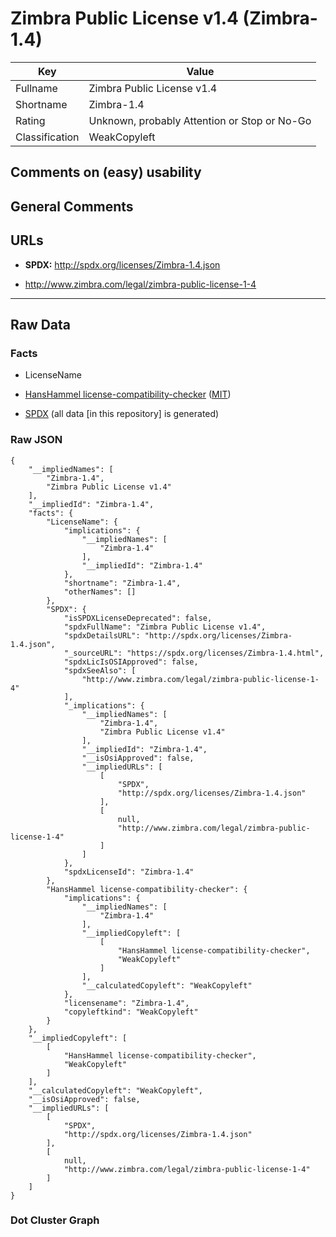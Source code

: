 * Zimbra Public License v1.4 (Zimbra-1.4)
| Key            | Value                                        |
|----------------+----------------------------------------------|
| Fullname       | Zimbra Public License v1.4                   |
| Shortname      | Zimbra-1.4                                   |
| Rating         | Unknown, probably Attention or Stop or No-Go |
| Classification | WeakCopyleft                                 |

** Comments on (easy) usability

** General Comments

** URLs

- *SPDX:* http://spdx.org/licenses/Zimbra-1.4.json

- http://www.zimbra.com/legal/zimbra-public-license-1-4

--------------

** Raw Data
*** Facts

- LicenseName

- [[https://github.com/HansHammel/license-compatibility-checker/blob/master/lib/licenses.json][HansHammel
  license-compatibility-checker]]
  ([[https://github.com/HansHammel/license-compatibility-checker/blob/master/LICENSE][MIT]])

- [[https://spdx.org/licenses/Zimbra-1.4.html][SPDX]] (all data [in this
  repository] is generated)

*** Raw JSON
#+BEGIN_EXAMPLE
  {
      "__impliedNames": [
          "Zimbra-1.4",
          "Zimbra Public License v1.4"
      ],
      "__impliedId": "Zimbra-1.4",
      "facts": {
          "LicenseName": {
              "implications": {
                  "__impliedNames": [
                      "Zimbra-1.4"
                  ],
                  "__impliedId": "Zimbra-1.4"
              },
              "shortname": "Zimbra-1.4",
              "otherNames": []
          },
          "SPDX": {
              "isSPDXLicenseDeprecated": false,
              "spdxFullName": "Zimbra Public License v1.4",
              "spdxDetailsURL": "http://spdx.org/licenses/Zimbra-1.4.json",
              "_sourceURL": "https://spdx.org/licenses/Zimbra-1.4.html",
              "spdxLicIsOSIApproved": false,
              "spdxSeeAlso": [
                  "http://www.zimbra.com/legal/zimbra-public-license-1-4"
              ],
              "_implications": {
                  "__impliedNames": [
                      "Zimbra-1.4",
                      "Zimbra Public License v1.4"
                  ],
                  "__impliedId": "Zimbra-1.4",
                  "__isOsiApproved": false,
                  "__impliedURLs": [
                      [
                          "SPDX",
                          "http://spdx.org/licenses/Zimbra-1.4.json"
                      ],
                      [
                          null,
                          "http://www.zimbra.com/legal/zimbra-public-license-1-4"
                      ]
                  ]
              },
              "spdxLicenseId": "Zimbra-1.4"
          },
          "HansHammel license-compatibility-checker": {
              "implications": {
                  "__impliedNames": [
                      "Zimbra-1.4"
                  ],
                  "__impliedCopyleft": [
                      [
                          "HansHammel license-compatibility-checker",
                          "WeakCopyleft"
                      ]
                  ],
                  "__calculatedCopyleft": "WeakCopyleft"
              },
              "licensename": "Zimbra-1.4",
              "copyleftkind": "WeakCopyleft"
          }
      },
      "__impliedCopyleft": [
          [
              "HansHammel license-compatibility-checker",
              "WeakCopyleft"
          ]
      ],
      "__calculatedCopyleft": "WeakCopyleft",
      "__isOsiApproved": false,
      "__impliedURLs": [
          [
              "SPDX",
              "http://spdx.org/licenses/Zimbra-1.4.json"
          ],
          [
              null,
              "http://www.zimbra.com/legal/zimbra-public-license-1-4"
          ]
      ]
  }
#+END_EXAMPLE

*** Dot Cluster Graph
[[../dot/Zimbra-1.4.svg]]
